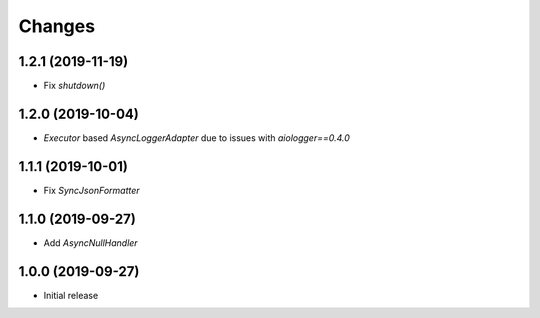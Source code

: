Changes
=======

1.2.1 (2019-11-19)
------------------

- Fix `shutdown()`


1.2.0 (2019-10-04)
------------------

- `Executor` based `AsyncLoggerAdapter` due to issues with `aiologger==0.4.0`


1.1.1 (2019-10-01)
------------------

- Fix `SyncJsonFormatter`


1.1.0 (2019-09-27)
------------------

- Add `AsyncNullHandler`



1.0.0 (2019-09-27)
------------------

- Initial release


